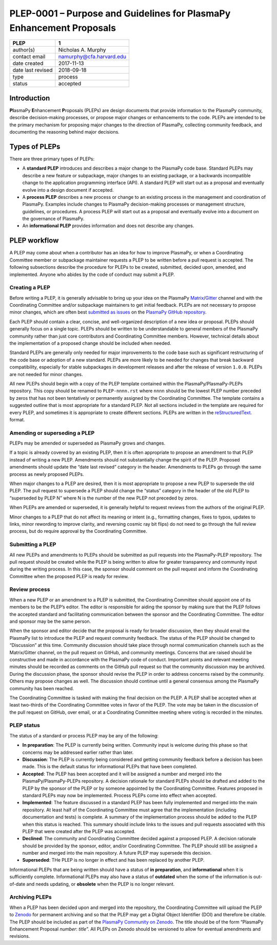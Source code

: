 =====================================================================
PLEP-0001 – Purpose and Guidelines for PlasmaPy Enhancement Proposals
=====================================================================

+-----------------------------------+-----------------------------------+
| PLEP                              | 1                                 |
+===================================+===================================+
| author(s)                         | Nicholas A. Murphy                |
+-----------------------------------+-----------------------------------+
| contact email                     | namurphy@cfa.harvard.edu          |
+-----------------------------------+-----------------------------------+
| date created                      | 2017-11-13                        |
+-----------------------------------+-----------------------------------+
| date last revised                 | 2018-09-18                        |
+-----------------------------------+-----------------------------------+
| type                              | process                           |
+-----------------------------------+-----------------------------------+
| status                            | accepted                          |
+-----------------------------------+-----------------------------------+

Introduction
------------

**Pl**\ asmaPy **E**\ nhancement **P**\ roposals (PLEPs) are design
documents that provide information to the PlasmaPy community, describe
decision-making processes, or propose major changes or enhancements to
the code. PLEPs are intended to be the primary mechanism for proposing
major changes to the direction of PlasmaPy, collecting community
feedback, and documenting the reasoning behind major decisions.

Types of PLEPs
--------------

There are three primary types of PLEPs:

-  A **standard PLEP** introduces and describes a major change to the
   PlasmaPy code base. Standard PLEPs may describe a new feature or
   subpackage, major changes to an existing package, or a backwards
   incompatible change to the application programming interface (API). A
   standard PLEP will start out as a proposal and eventually evolve into
   a design document if accepted.

-  A **process PLEP** describes a new process or change to an existing
   process in the management and coordination of PlasmaPy. Examples
   include changes to PlasmaPy decision-making processes or management
   structure, guidelines, or procedures. A process PLEP will start out
   as a proposal and eventually evolve into a document on the governance
   of PlasmaPy.

-  An **informational PLEP** provides information and does not describe
   any changes.

PLEP workflow
-------------

A PLEP may come about when a contributor has an idea for how to improve
PlasmaPy, or when a Coordinating Committee member or subpackage
maintainer requests a PLEP to be written before a pull request is
accepted. The following subsections describe the procedure for PLEPs to
be created, submitted, decided upon, amended, and implemented. Anyone
who abides by the code of conduct may submit a PLEP.

Creating a PLEP
~~~~~~~~~~~~~~~

Before writing a PLEP, it is generally advisable to bring up your idea
on the PlasmaPy
`Matrix <https://riot.im/app/#/room/#plasmapy:matrix.org>`__/`Gitter <https://gitter.im/PlasmaPy/Lobby>`__
channel and with the Coordinating Committee and/or subpackage
maintainers to get initial feedback. PLEPs are not necessary to
propose minor changes, which are often best `submitted as
issues <https://github.com/PlasmaPy/PlasmaPy/issues/new>`__ on the
`PlasmaPy GitHub repository <https://github.com/PlasmaPy/PlasmaPy>`__.

Each PLEP should contain a clear, concise, and well-organized description
of a new idea or proposal. PLEPs should generally focus on a single
topic. PLEPs should be written to be understandable to general members
of the PlasmaPy community rather than just core contributors and
Coordinating Committee members. However, technical details about the
implementation of a proposed change should be included when needed.

Standard PLEPs are generally only needed for major improvements to the
code base such as significant restructuring of the code base or adoption
of a new standard. PLEPs are more likely to be needed for changes that
break backward compatibility, especially for stable subpackages in
development releases and after the release of version ``1.0.0``. PLEPs
are not needed for minor changes.

All new PLEPs should begin with a copy of the PLEP template contained
within the PlasmaPy/PlasmaPy-PLEPs repository.  This copy should be
renamed to ``PLEP-nnnn.rst`` where ``nnnn`` should be the lowest PLEP
number preceded by zeros that has not been tentatively or permanently
assigned by the Coordinating Committee. The template contains a
suggested outline that is most appropriate for a standard PLEP. Not
all sections included in the template are required for every PLEP, and
sometimes it is appropriate to create different sections.  PLEPs are
written in the `reStructuredText
<http://docutils.sourceforge.net/docs/ref/rst/introduction.html>`__.
format.


Amending or superseding a PLEP
~~~~~~~~~~~~~~~~~~~~~~~~~~~~~~

PLEPs may be amended or superseded as PlasmaPy grows and changes.

If a topic is already covered by an existing PLEP, then it is often
appropriate to propose an amendment to that PLEP instead of writing a
new PLEP. Amendments should not substantially change the spirit of the
PLEP. Proposed amendments should update the “date last revised” category
in the header. Amendments to PLEPs go through the same process as newly
proposed PLEPs.

When major changes to a PLEP are desired, then it is most appropriate to
propose a new PLEP to supersede the old PLEP. The pull request to
supersede a PLEP should change the “status” category in the header of
the old PLEP to “superseded by PLEP N” where N is the number of the new
PLEP not preceded by zeros.

When PLEPs are amended or superseded, it is generally helpful to request
reviews from the authors of the original PLEP.

Minor changes to a PLEP that do not affect its meaning or intent (e.g.,
formatting changes, fixes to typos, updates to links, minor rewording to
improve clarity, and reversing cosmic ray bit flips) do not need to go
through the full review process, but do require approval by the
Coordinating Committee.

Submitting a PLEP
~~~~~~~~~~~~~~~~~

All new PLEPs and amendments to PLEPs should be submitted as pull
requests into the PlasmaPy-PLEP repository. The pull request should be
created while the PLEP is being written to allow for greater
transparency and community input during the writing process. In this
case, the sponsor should comment on the pull request and inform the
Coordinating Committee when the proposed PLEP is ready for review.

Review process
~~~~~~~~~~~~~~

When a new PLEP or an amendment to a PLEP is submitted, the Coordinating
Committee should appoint one of its members to be the PLEP’s editor. The
editor is responsible for aiding the sponsor by making sure that the
PLEP follows the accepted standard and facilitating communication
between the sponsor and the Coordinating Committee. The editor and
sponsor may be the same person.

When the sponsor and editor decide that the proposal is ready for
broader discussion, then they should email the PlasmaPy list to
introduce the PLEP and request community feedback. The status of the
PLEP should be changed to “Discussion” at this time. Community
discussion should take place through normal communication channels
such as the Matrix/Gitter channel, on the pull request on GitHub, and
community meetings. Concerns that are raised should be constructive
and made in accordance with the PlasmaPy code of conduct. Important
points and relevant meeting minutes should be recorded as comments on
the GitHub pull request so that the community discussion may be
archived. During the discussion phase, the sponsor should revise the
PLEP in order to address concerns raised by the community. Others may
propose changes as well. The discussion should continue until a
general consensus among the PlasmaPy community has been reached.

The Coordinating Committee is tasked with making the final decision on
the PLEP. A PLEP shall be accepted when at least two-thirds of the
Coordinating Committee votes in favor of the PLEP.  The vote may be
taken in the discussion of the pull request on GitHub, over email, or
at a Coordinating Committee meeting where voting is recorded in the
minutes.

PLEP status
~~~~~~~~~~~

The status of a standard or process PLEP may be any of the following:

-  **In preparation**: The PLEP is currently being written. Community
   input is welcome during this phase so that concerns may be addressed
   earlier rather than later.

-  **Discussion**: The PLEP is currently being considered and getting
   community feedback before a decision has been made. This is the
   default status for informational PLEPs that have been completed.

-  **Accepted**: The PLEP has been accepted and it will be assigned a
   number and merged into the PlasmaPy/PlasmaPy-PLEPs repository. A
   decision rationale for standard PLEPs should be drafted and added
   to the PLEP by the sponsor of the PLEP or by someone appointed by
   the Coordinating Committee. Features proposed in standard PLEPs may
   now be implemented. Process PLEPs come into effect when accepted.

-  **Implemented**: The feature discussed in a standard PLEP has been
   fully implemented and merged into the main repository. At least half
   of the Coordinating Committee must agree that the implementation
   (including documentation and tests) is complete. A summary of the
   implementation process should be added to the PLEP when this status
   is reached. This summary should include links to the issues and pull
   requests associated with this PLEP that were created after the PLEP
   was accepted.

-  **Declined**: The community and Coordinating Committee decided
   against a proposed PLEP. A decision rationale should be provided by
   the sponsor, editor, and/or Coordinating Committee. The PLEP should
   still be assigned a number and merged into the main repository. A
   future PLEP may supersede this decision.

-  **Superseded**: THe PLEP is no longer in effect and has been replaced
   by another PLEP.

Informational PLEPs that are being written should have a status of **in
preparation**, and **informational** when it is sufficiently complete.
Informational PLEPs may also have a status of **outdated** when the some
of the information is out-of-date and needs updating, or **obsolete**
when the PLEP is no longer relevant.

Archiving PLEPs
~~~~~~~~~~~~~~~

When a PLEP has been decided upon and merged into the repository, the
Coordinating Committee will upload the PLEP to `Zenodo
<https://zenodo.org/>`__ for permanent archiving and so that the PLEP
may get a Digital Object Identifier (DOI) and therefore be
citable. The PLEP should be included as part of the `PlasmaPy
Community on Zenodo <https://zenodo.org/communities/plasmapy/>`__. The
title should be of the form “PlasmaPy Enhancement Proposal *number*:
*title*”.  All PLEPs on Zenodo should be versioned to allow for
eventual amendments and revisions.
